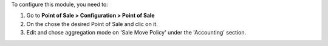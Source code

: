 To configure this module, you need to:

#. Go to **Point of Sale > Configuration > Point of Sale**
#. On the chose the desired Point of Sale and clic on it.
#. Edit and chose aggregation mode on 'Sale Move Policy' under the
   'Accounting' section.

